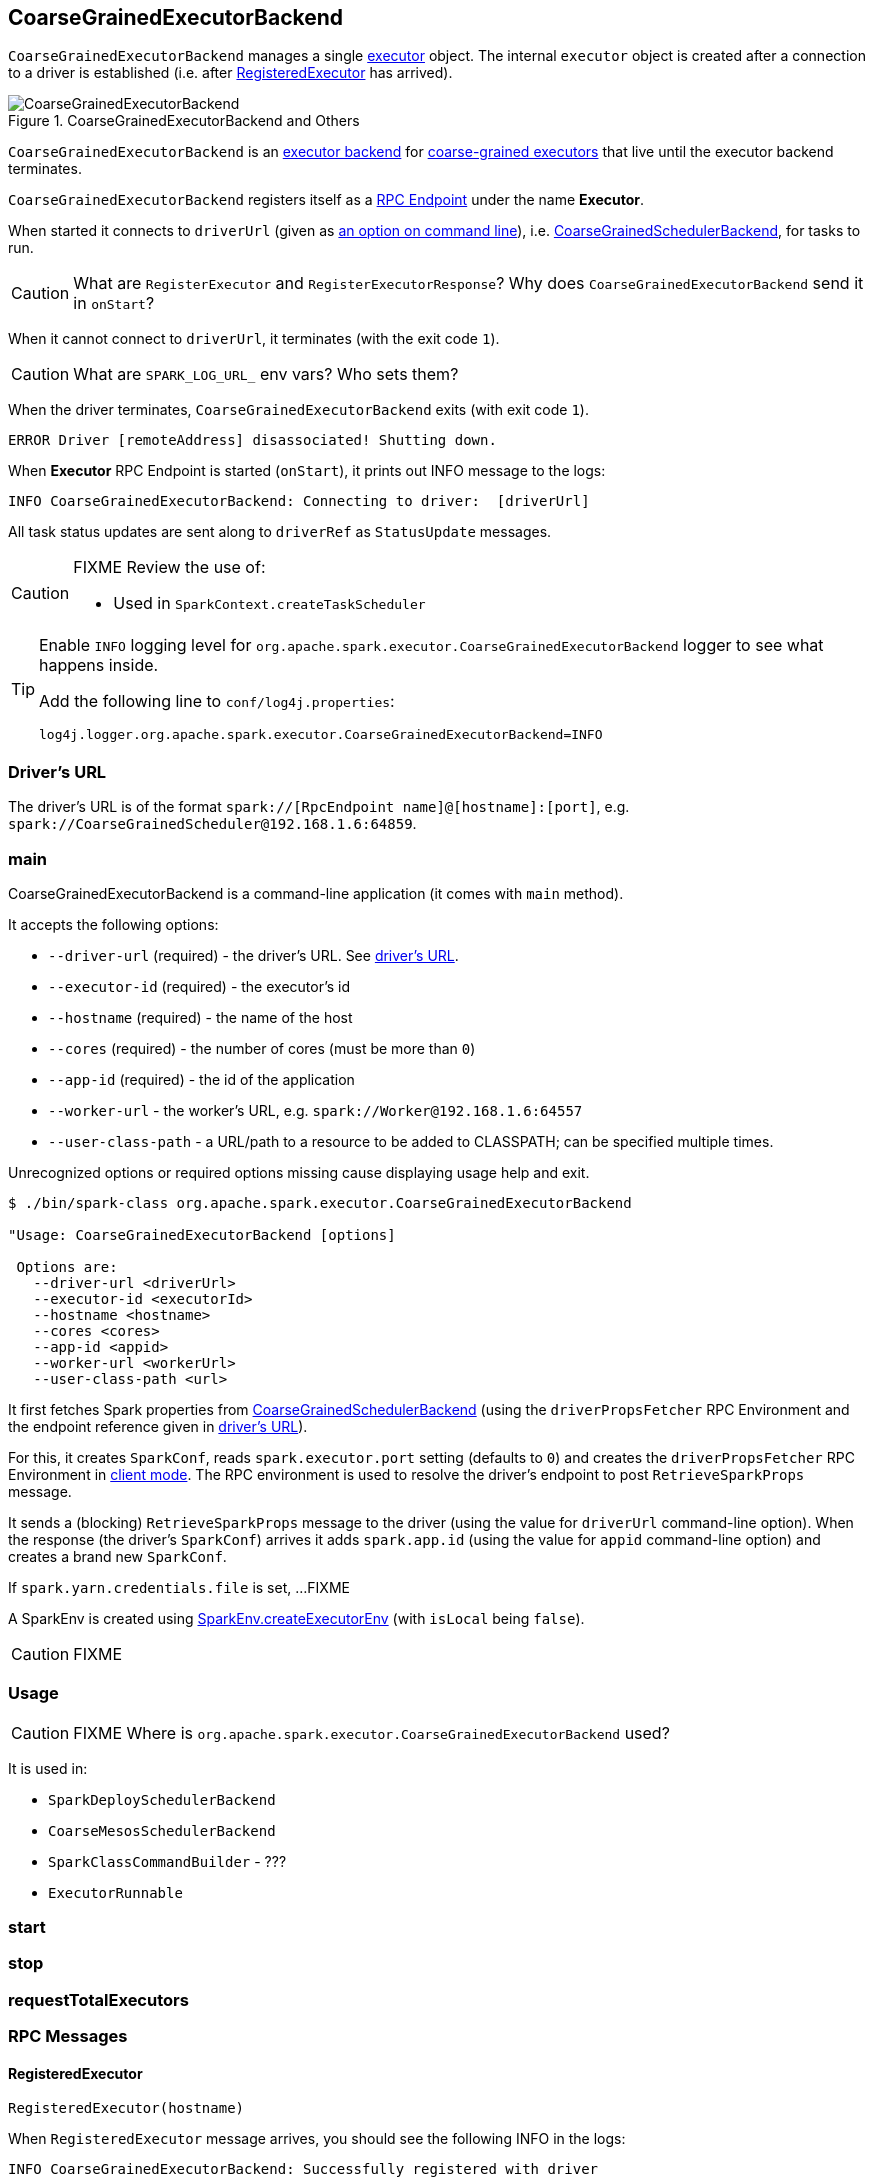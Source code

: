 == CoarseGrainedExecutorBackend

`CoarseGrainedExecutorBackend` manages a single link:spark-executor.adoc[executor] object. The internal `executor` object is created after a connection to a driver is established (i.e. after <<RegisteredExecutor, RegisteredExecutor>> has arrived).

.CoarseGrainedExecutorBackend and Others
image::images/CoarseGrainedExecutorBackend.png[align="center"]

`CoarseGrainedExecutorBackend` is an link:spark-executor-backends.adoc[executor backend] for link:spark-executor.adoc#coarse-grained-executor[coarse-grained executors] that live until the executor backend terminates.

`CoarseGrainedExecutorBackend` registers itself as a link:spark-rpc.adoc#rpcendpoint[RPC Endpoint] under the name *Executor*.

When started it connects to `driverUrl` (given as <<main, an option on command line>>), i.e.  link:spark-scheduler-backends-coarse-grained.adoc[CoarseGrainedSchedulerBackend], for tasks to run.

CAUTION: What are `RegisterExecutor` and `RegisterExecutorResponse`? Why does `CoarseGrainedExecutorBackend` send it in `onStart`?

When it cannot connect to `driverUrl`, it terminates (with the exit code `1`).

CAUTION: What are `SPARK_LOG_URL_` env vars? Who sets them?

When the driver terminates, `CoarseGrainedExecutorBackend` exits (with exit code `1`).

```
ERROR Driver [remoteAddress] disassociated! Shutting down.
```

When *Executor* RPC Endpoint is started (`onStart`), it prints out INFO message to the logs:

```
INFO CoarseGrainedExecutorBackend: Connecting to driver:  [driverUrl]
```

All task status updates are sent along to `driverRef` as `StatusUpdate` messages.

[CAUTION]
====
FIXME Review the use of:

* Used in `SparkContext.createTaskScheduler`
====

[TIP]
====
Enable `INFO` logging level for `org.apache.spark.executor.CoarseGrainedExecutorBackend` logger to see what happens inside.

Add the following line to `conf/log4j.properties`:

```
log4j.logger.org.apache.spark.executor.CoarseGrainedExecutorBackend=INFO
```
====

=== [[driverURL]] Driver's URL

The driver's URL is of the format `spark://[RpcEndpoint name]@[hostname]:[port]`, e.g. `spark://CoarseGrainedScheduler@192.168.1.6:64859`.

=== [[main]] main

CoarseGrainedExecutorBackend is a command-line application (it comes with `main` method).

It accepts the following options:

* `--driver-url` (required) - the driver's URL. See <<driverURL, driver's URL>>.
* `--executor-id` (required) - the executor's id
* `--hostname` (required) - the name of the host
* `--cores` (required) - the number of cores (must be more than `0`)
* `--app-id` (required) - the id of the application
* `--worker-url` - the worker's URL, e.g. `spark://Worker@192.168.1.6:64557`
* `--user-class-path` - a URL/path to a resource to be added to CLASSPATH; can be specified multiple times.

Unrecognized options or required options missing cause displaying usage help and exit.

```
$ ./bin/spark-class org.apache.spark.executor.CoarseGrainedExecutorBackend

"Usage: CoarseGrainedExecutorBackend [options]

 Options are:
   --driver-url <driverUrl>
   --executor-id <executorId>
   --hostname <hostname>
   --cores <cores>
   --app-id <appid>
   --worker-url <workerUrl>
   --user-class-path <url>
```

It first fetches Spark properties from link:spark-scheduler-backends-coarse-grained.adoc[CoarseGrainedSchedulerBackend] (using the `driverPropsFetcher` RPC Environment and the endpoint reference given in <<driverURL, driver's URL>>).

For this, it creates `SparkConf`, reads `spark.executor.port` setting (defaults to `0`) and creates the `driverPropsFetcher` RPC Environment in link:spark-rpc.adoc#client-mode[client mode]. The RPC environment is used to resolve the driver's endpoint to post `RetrieveSparkProps` message.

It sends a (blocking) `RetrieveSparkProps` message to the driver (using the value for `driverUrl` command-line option). When the response (the driver's `SparkConf`) arrives it adds `spark.app.id` (using the value for `appid` command-line option) and creates a brand new `SparkConf`.

If `spark.yarn.credentials.file` is set, ...FIXME

A SparkEnv is created using link:spark-sparkenv.adoc#createExecutorEnv[SparkEnv.createExecutorEnv] (with `isLocal` being `false`).

CAUTION: FIXME

=== [[usage]] Usage

CAUTION: FIXME Where is `org.apache.spark.executor.CoarseGrainedExecutorBackend` used?

It is used in:

* `SparkDeploySchedulerBackend`
* `CoarseMesosSchedulerBackend`
* `SparkClassCommandBuilder` - ???
* `ExecutorRunnable`

=== [[start]] start

=== [[stop]] stop

=== [[requestTotalExecutors]] requestTotalExecutors

=== [[messages]] RPC Messages

==== [[RegisteredExecutor]] RegisteredExecutor

[source, scala]
----
RegisteredExecutor(hostname)
----

When `RegisteredExecutor` message arrives, you should see the following INFO in the logs:

```
INFO CoarseGrainedExecutorBackend: Successfully registered with driver
```

The internal `executor` is created using `executorId` constructor parameter, with `hostname` that has arrived and others.

==== [[RegisterExecutorFailed]] RegisterExecutorFailed

[source, scala]
----
RegisterExecutorFailed(message)
----

When a `RegisterExecutorFailed` message arrives, the following ERROR is printed out to the logs:

```
ERROR CoarseGrainedExecutorBackend: Slave registration failed: [message]
```

`CoarseGrainedExecutorBackend` then exits with the exit code `1`.

==== [[LaunchTask]] LaunchTask

[source, scala]
----
LaunchTask(data: SerializableBuffer)
----

The `LaunchTask` handler deserializes `TaskDescription` from `data` (using `SparkEnv.closureSerializer`).

NOTE: `LaunchTask` message is sent by link:spark-scheduler-backends-coarse-grained.adoc#launchTasks[CoarseGrainedSchedulerBackend.launchTasks].

```
INFO CoarseGrainedExecutorBackend: Got assigned task [taskId]
```

It then launches the task on the executor (using link:spark-executor.adoc#launching-tasks[Executor.launchTask] method).

If however the internal `executor` field has not been created yet, it prints out the following ERROR to the logs:

```
ERROR CoarseGrainedExecutorBackend: Received LaunchTask command but executor was null
```

And it then exits.

==== KillTask(taskId, _, interruptThread)

`KillTask(taskId, _, interruptThread)` message kills a task (calls `Executor.killTask`).

If an executor has not been initialized yet (FIXME: why?), the following ERROR message is printed out to the logs and CoarseGrainedExecutorBackend exits:

```
ERROR Received KillTask command but executor was null
```

==== [[StopExecutor]] StopExecutor

`StopExecutor` message handler is receive-reply and blocking. When received, the handler prints the following INFO message to the logs:

```
INFO CoarseGrainedExecutorBackend: Driver commanded a shutdown
```

It then sends a `Shutdown` message to itself.

==== Shutdown

`Shutdown` stops the executor, itself and RPC Environment.
